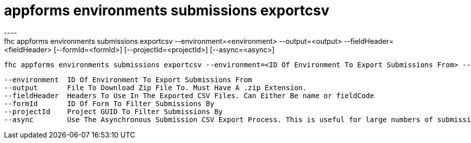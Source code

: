 [[appforms-environments-submissions-exportcsv]]
= appforms environments submissions exportcsv
----
fhc appforms environments submissions exportcsv --environment=<environment> --output=<output> --fieldHeader=<fieldHeader> [--formId=<formId>] [--projectId=<projectId>] [--async=<async>]

  fhc appforms environments submissions exportcsv --environment=<ID Of Environment To Export Submissions From> --fieldHeader=<name || fieldCode> --formId=<ID Of Form To Filter Submissions By> --projectId=<Project GUID To Filter Submissions By> --output=<File To Download Zip File To>.zip [--async]    Export A Set Of Submissions A Zip File Contain CSV Files


  --environment  ID Of Environment To Export Submissions From                                                                                        [required]
  --output       File To Download Zip File To. Must Have A .zip Extension.                                                                           [required]
  --fieldHeader  Headers To Use In The Exported CSV Files. Can Either Be name or fieldCode                                                           [required]
  --formId       ID Of Form To Filter Submissions By                                                                                               
  --projectId    Project GUID To Filter Submissions By                                                                                             
  --async        Use The Asynchronous Submission CSV Export Process. This is useful for large numbers of submissions. Requires MBaaS Version > 4.1.

----

